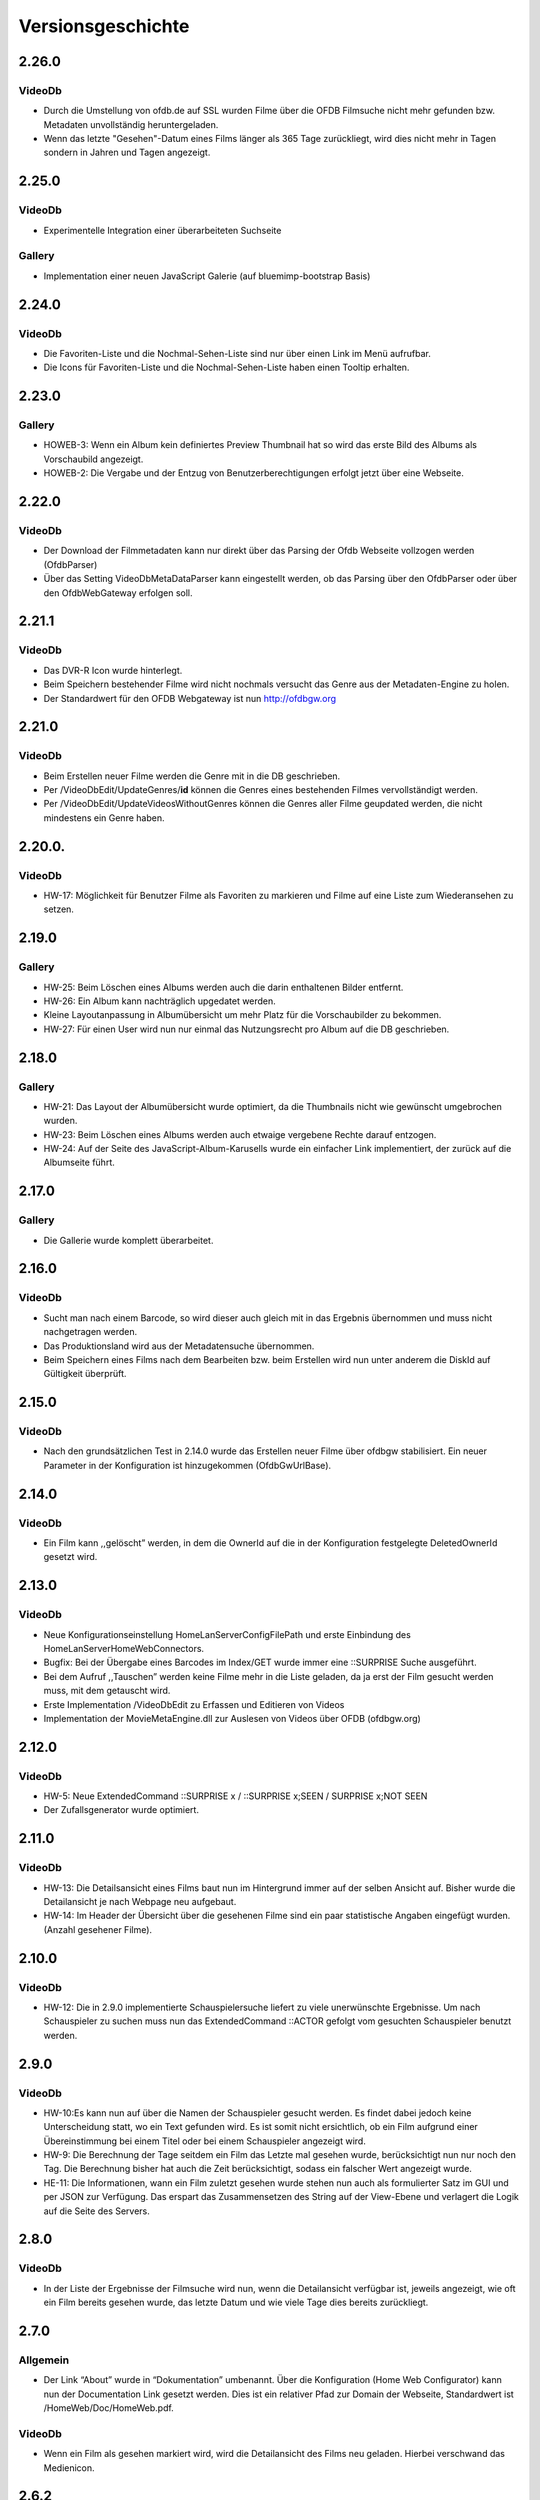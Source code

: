 Versionsgeschichte
==================

2.26.0
------

VideoDb
~~~~~~~

- Durch die Umstellung von ofdb.de auf SSL wurden Filme über die OFDB Filmsuche  nicht mehr gefunden bzw. Metadaten unvollständig heruntergeladen.
- Wenn das letzte "Gesehen"-Datum eines Films länger als 365 Tage zurückliegt, wird dies nicht mehr in Tagen sondern in Jahren und Tagen angezeigt.

2.25.0
------

VideoDb
~~~~~~~

-  Experimentelle Integration einer überarbeiteten Suchseite

Gallery
~~~~~~~

-  Implementation einer neuen JavaScript Galerie (auf bluemimp-bootstrap
   Basis)

2.24.0
------

VideoDb
~~~~~~~

-  Die Favoriten-Liste und die Nochmal-Sehen-Liste sind nur über einen
   Link im Menü aufrufbar.

-  Die Icons für Favoriten-Liste und die Nochmal-Sehen-Liste haben einen
   Tooltip erhalten.

2.23.0
------

Gallery
~~~~~~~

-  HOWEB-3: Wenn ein Album kein definiertes Preview Thumbnail hat so
   wird das erste Bild des Albums als Vorschaubild angezeigt.

-  HOWEB-2: Die Vergabe und der Entzug von Benutzerberechtigungen
   erfolgt jetzt über eine Webseite.

2.22.0
------

VideoDb
~~~~~~~

-  Der Download der Filmmetadaten kann nur direkt über das Parsing der
   Ofdb Webseite vollzogen werden (OfdbParser)

-  Über das Setting VideoDbMetaDataParser kann eingestellt werden, ob
   das Parsing über den OfdbParser oder über den OfdbWebGateway erfolgen
   soll.

2.21.1
------

VideoDb
~~~~~~~

-  Das DVR-R Icon wurde hinterlegt.

-  Beim Speichern bestehender Filme wird nicht nochmals versucht das
   Genre aus der Metadaten-Engine zu holen.

-  Der Standardwert für den OFDB Webgateway ist nun http://ofdbgw.org

2.21.0
------

VideoDb
~~~~~~~

-  Beim Erstellen neuer Filme werden die Genre mit in die DB
   geschrieben.

-  Per /VideoDbEdit/UpdateGenres/**id** können die Genres eines
   bestehenden Filmes vervollständigt werden.

-  Per /VideoDbEdit/UpdateVideosWithoutGenres können die Genres aller
   Filme geupdated werden, die nicht mindestens ein Genre haben.

2.20.0.
-------

VideoDb
~~~~~~~

-  HW-17: Möglichkeit für Benutzer Filme als Favoriten zu markieren und
   Filme auf eine Liste zum Wiederansehen zu setzen.

2.19.0
------

Gallery
~~~~~~~

-  HW-25: Beim Löschen eines Albums werden auch die darin enthaltenen
   Bilder entfernt.

-  HW-26: Ein Album kann nachträglich upgedatet werden.

-  Kleine Layoutanpassung in Albumübersicht um mehr Platz für die
   Vorschaubilder zu bekommen.

-  HW-27: Für einen User wird nun nur einmal das Nutzungsrecht pro Album
   auf die DB geschrieben.

2.18.0
------

Gallery
~~~~~~~

-  HW-21: Das Layout der Albumübersicht wurde optimiert, da die
   Thumbnails nicht wie gewünscht umgebrochen wurden.

-  HW-23: Beim Löschen eines Albums werden auch etwaige vergebene Rechte
   darauf entzogen.

-  HW-24: Auf der Seite des JavaScript-Album-Karusells wurde ein
   einfacher Link implementiert, der zurück auf die Albumseite führt.

2.17.0
------

Gallery
~~~~~~~

-  Die Gallerie wurde komplett überarbeitet.

2.16.0
------

VideoDb
~~~~~~~

-  Sucht man nach einem Barcode, so wird dieser auch gleich mit in das
   Ergebnis übernommen und muss nicht nachgetragen werden.

-  Das Produktionsland wird aus der Metadatensuche übernommen.

-  Beim Speichern eines Films nach dem Bearbeiten bzw. beim Erstellen
   wird nun unter anderem die DiskId auf Gültigkeit überprüft.

2.15.0
------

VideoDb
~~~~~~~

-  Nach den grundsätzlichen Test in 2.14.0 wurde das Erstellen neuer
   Filme über ofdbgw stabilisiert. Ein neuer Parameter in der
   Konfiguration ist hinzugekommen (OfdbGwUrlBase).

2.14.0
------

VideoDb
~~~~~~~

-  Ein Film kann ,,gelöscht” werden, in dem die OwnerId auf die in der
   Konfiguration festgelegte DeletedOwnerId gesetzt wird.

2.13.0
------

VideoDb
~~~~~~~

-  Neue Konfigurationseinstellung HomeLanServerConfigFilePath und erste
   Einbindung des HomeLanServerHomeWebConnectors.

-  Bugfix: Bei der Übergabe eines Barcodes im Index/GET wurde immer eine
   ::SURPRISE Suche ausgeführt.

-  Bei dem Aufruf ,,Tauschen” werden keine Filme mehr in die Liste
   geladen, da ja erst der Film gesucht werden muss, mit dem getauscht
   wird.

-  Erste Implementation /VideoDbEdit zu Erfassen und Editieren von
   Videos

-  Implementation der MovieMetaEngine.dll zur Auslesen von Videos über
   OFDB (ofdbgw.org)

2.12.0
------

VideoDb
~~~~~~~

-  HW-5: Neue ExtendedCommand ::SURPRISE x / ::SURPRISE x;SEEN /
   SURPRISE x;NOT SEEN

-  Der Zufallsgenerator wurde optimiert.

2.11.0
------

VideoDb
~~~~~~~

-  HW-13: Die Detailsansicht eines Films baut nun im Hintergrund immer
   auf der selben Ansicht auf. Bisher wurde die Detailansicht je nach
   Webpage neu aufgebaut.

-  HW-14: Im Header der Übersicht über die gesehenen Filme sind ein paar
   statistische Angaben eingefügt wurden. (Anzahl gesehener Filme).

2.10.0
------

VideoDb
~~~~~~~

-  HW-12: Die in 2.9.0 implementierte Schauspielersuche liefert zu viele
   unerwünschte Ergebnisse. Um nach Schauspieler zu suchen muss nun das
   ExtendedCommand ::ACTOR gefolgt vom gesuchten Schauspieler benutzt
   werden.

2.9.0
-----

VideoDb
~~~~~~~

-  HW-10:Es kann nun auf über die Namen der Schauspieler gesucht werden.
   Es findet dabei jedoch keine Unterscheidung statt, wo ein Text
   gefunden wird. Es ist somit nicht ersichtlich, ob ein Film aufgrund
   einer Übereinstimmung bei einem Titel oder bei einem Schauspieler
   angezeigt wird.

-  HW-9: Die Berechnung der Tage seitdem ein Film das Letzte mal gesehen
   wurde, berücksichtigt nun nur noch den Tag. Die Berechnung bisher hat
   auch die Zeit berücksichtigt, sodass ein falscher Wert angezeigt
   wurde.

-  HE-11: Die Informationen, wann ein Film zuletzt gesehen wurde stehen
   nun auch als formulierter Satz im GUI und per JSON zur Verfügung. Das
   erspart das Zusammensetzen des String auf der View-Ebene und
   verlagert die Logik auf die Seite des Servers.

2.8.0
-----

VideoDb
~~~~~~~

-  In der Liste der Ergebnisse der Filmsuche wird nun, wenn die
   Detailansicht verfügbar ist, jeweils angezeigt, wie oft ein Film
   bereits gesehen wurde, das letzte Datum und wie viele Tage dies
   bereits zurückliegt.

2.7.0
-----

Allgemein
~~~~~~~~~

-  Der Link “About” wurde in “Dokumentation” umbenannt. Über die
   Konfiguration (Home Web Configurator) kann nun der Documentation Link
   gesetzt werden. Dies ist ein relativer Pfad zur Domain der Webseite,
   Standardwert ist /HomeWeb/Doc/HomeWeb.pdf.

VideoDb
~~~~~~~

-  Wenn ein Film als gesehen markiert wird, wird die Detailansicht des
   Films neu geladen. Hierbei verschwand das Medienicon.

2.6.2
-----

VideoDb
~~~~~~~

-  Wenn im Suchformular ein Text eingegeben wurde, für den die
   Schnellsuche (Dropdown) kein Ergebnis lieferte, wurde die Suche
   sofort ausgeführt, als wenn man ENTER oder den Suchbutton bereits
   geklickt hätte. Der Suchbegriff verschwand komplett aus dem
   Eingabefeld. Dies wurde korrigiert. Liefert die Schnellsuche keine
   Ergebnisse wird dies nun entsprechend im DropDown angezeigt. Der
   Suchbegriff kann anschliessend angepasst werden.

-  Delay von 500ms für das Auslösen der Schnellsuche eingestellt

2.6.1
-----

VideoDb
~~~~~~~

-  In der View *./VideoDbViewHistory* konnte nicht korrekt nach Datum
   sortiert werden.

2.6.0
-----

Allgemein
~~~~~~~~~

-  Es wurden diverse NuGetPackages auf die aktuelle Version
   aktualisiert.

VideoDb
~~~~~~~

-  In Version 2.5.0 wurde die Rückmeldung von Filmen eingeführt, diese
   können nun über die View *./VideoDbViewHistory* angesehen und wenn
   notwendig wieder entfernt werden.

2.5.0
-----

Allgemein
~~~~~~~~~

-  Ein Grossteil der Benutzer-Konfiguration wurde aus der web.config in
   die HomeWebSettings.config ausgelagert. Diese ist nicht
   standardmässig Bestandteil von HomeWeb2, sondern muss zunächst mit
   dem separaten HomeWebConfigurator erstellt und ins HomeWeb
   Root-Verzeichnis kopiert werden.

VideoDb
~~~~~~~

-  Es wurde eine neue Funktion eingeführt, mit der Filme als gesehen
   gemeldet werden können.

2.4.0
-----

VideoDb
~~~~~~~

-  Neues ExtendedCommand ::DURATION100 liefert alle Filme bis 100
   Minuten Dauer.

-  GetJson: ExtendendCommands werden im Default-Modus durchgelassen,
   damit die Kommandos als Zwischenlösung auf von der Android-App

-  genutzt werden können. Nur beim Aufruf
   GetVideoListByTitleOrDiskIdFilterExtendendCommands wird geprüft, ob
   es sich um ein ExtendedCommand handelt, da es hier anderfalls zu
   Performanceproblemen aufgrund der per JavaScript gesteuerten
   Vorschlagsliste im Webinterface kommt.

2.3.0
-----

VideoDb
~~~~~~~

-  Neues ExtendedCommand ::3D liefert eine Liste aller 3D Filme zurück.

-  Titel der Webseite wir nund in der web.config als AppSetting
   ,,WebSiteTitle” hinterlegt.

-  Wenn in der Filmsuche nur ein oder zwei Zeichen eingeben wurden, kam
   es zu einem Fehler.

2.2.0
-----

VideoDb
~~~~~~~

-  Die Filmliste enthält nun im Initialzustand nicht mehr alle Filme,
   sondern nur noch einen zufällig ausgewählten Titel.

-  Die Zufallssuche wird bei jedem Reload der Seite neu ausgeführt,
   solange das Suchefeld keinen Wert enthält.

-  Extended Command: Ins Suchfeld können Extendend Commands eingegeben
   werden. Diese beginnen mit einem Doppelpunkt.

-  “::SURPRISE” liefert einen Zufallsfilm zurück.

-  Die Titelvorschläge im Suchfeld gelten nicht für Extendend Commands

-  Es wird nun auch ein Icon für das benutzte Medium eingeblendet.

2.1.0
-----

VideoDb
~~~~~~~

-  Das Suchfeld macht nun nach der Eingabe von mindestens drei
   Buchstaben erste Titel-Vorschläge.

2.0.0
-----

Allgemein
~~~~~~~~~

-  Bibliotheken: libjfunx 2.2.0

-  .NET 4.5, MVC 4.0

-  neues Layout (Default Layout MVC 4.0)

-  Im Rahmen der Layoutanpassung wurden im Kopfbereich der Seiten
   erklärende Hinweise zum Kontext hinzugefügt.

1.13.0
------

VideoDb
~~~~~~~

-  VideoDb/GetJson: Es wird nun eine API unterstüzt

   -  NotAvailable

   -  GetVideoListByTitleOrDiskId

   -  GetVideoListByBarcode

   Dazu muss die Post-Variable apiCall ausgefüllt werden, wird diese
   leer gelassen, wird automatisch NotAvailable gesetzt und das
   ursprüngliche Verhalten tritt ein.

-  Benötigt libjfunx 2.1.0

-  Auf neues Logformat umgestellt

1.12.0
------

VideoDb
~~~~~~~

-  VideoDb: In der Suchmaske gibt es nur noch ein Feld, in welches
   entweder Filmtitel oder DiskId eingeben werden kann. Fängt die
   Eingabe nach dem Muster R00 an, dann geht das System automatisch
   davon aus, dass es sich um die Suche nach einem Standort handelt.
   Andernfalls wird nach einem Titel gesucht.

-  VideoDb: Nach dem Laden der Seiten positioniert sich der Cursor nun
   automatisch im jeweiligen Eingabefeld.

1.11.1
------

VideoDb
~~~~~~~

-  Bei der Abfrage des JsonObjekts muss beim Umlauten URL encodiert
   abgefragt werden und .NET seitig wieder decodiert werden.(Android
   Schnittstelle)

1.11.0
------

VideoDb
~~~~~~~

-  Unter Account/AutomatedLogOn kann sich per HTTP Post und den
   Variablen User, Password, returnUrl und searchString angemeldet
   werden um ein JsonObjekt einer Filmliste aus der VideoDB zurück zu
   bekommen (Android Schnittstelle)

1.10.0
------

VideoDb
~~~~~~~

-  VideoDb: Verliehende Videos werden im Suchresultat farblich und mit
   dem Namen des Ausleihers gekennzeichnet.

1.9.0
-----

Allgemein
~~~~~~~~~

-  AccountAdministration: Benutzer können gelöscht werden,
   Gruppenberechtigungen können den Benutzer wieder entzogen werden.

VideoDb
~~~~~~~

-  VideoDb: Es wurde ein direkter Link auf die originale VideoDb
   hinzugefügt

-  VideoDb: (FS#84) Beim Standorttausch wurde in der Suche des 2. Films
   der Untertitel nicht mit berücksichtigt und auch nicht mit angezeigt.

1.8.0
-----

Allgemein
~~~~~~~~~

-  Bibliotheken: libjfunx.dll (2.0.0), LibJOfdb.dll (1.0.0),
   LibJVideoDB.dll (1.2.0)

VideoDb
~~~~~~~

-  VideoDb: Es wurde eine Funktion zum Auffinden verwaister Coverbilder
   hinzugefügt.

1.7.0
-----

VideoDb
~~~~~~~

-  VideoDb: Die Suche nach einem Titel wird nun auch über das
   Tabellenfeld für den Untertitel durchgeführt.

-  VideoDb: Hat ein Film einen Untertitel, so wird dieser in der
   Filmliste in Klammern hinter dem Titel angezeigt.

1.6.0
-----

Allgemein
~~~~~~~~~

-  Die Untermenüs wurden angepasst und mit einem Icon versehen. Dabei
   können unterschiedliche Iconsets verwendet werden.

1.5.0
-----

VideoDb
~~~~~~~

-  VideoDb: Die Barcodesuche findet nun in einem 2. Schritt auch auf der
   OFDB statt"

1.4.0
-----

VideoDb
~~~~~~~

-  VideoDb: Funktion “Prüfe Gültigkeit der DiskIds” hinzugefügt"

-  VideoDb: Funktion “Prüfe Vollständigkeit lokaler Bilder” hinzugefügt"

-  VideoDb: Barcodeabfrage hinzugefügt (GET)

1.3.0
-----

VideoDb
~~~~~~~

-  VideoDb: Funktion “Lade Coverbilder lokal herunter” hinzugefügt"

1.2.0
-----

VideoDb
~~~~~~~

-  VideoDb: “Suche nach freim Standort” hinzugefügt.

-  Den Menüpunkt VideoDb nach Videodatenbank umbenannt

1.1.0
-----

VideoDb
~~~~~~~

-  VideoDb: Suche, Details, Tauschen, Verschieben (mit Prüfung auf
   gültige DiskId)